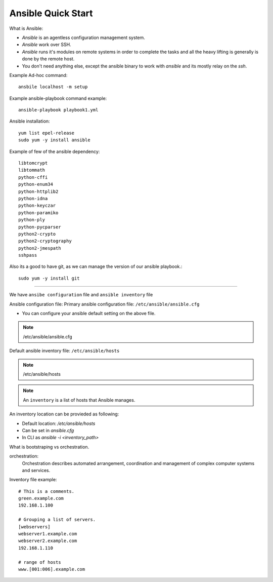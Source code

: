 Ansible Quick Start
=====

What is Ansible:

- `Ansible` is an agentless configuration management system.
- `Ansible` work over SSH.
- `Ansible` runs it's modules on remote systems in order to complete the tasks and all the heavy lifting is generally is done by the remote host.
- You don't need anything else, except the ansible binary to work with `ansible` and its mostly relay on the `ssh`.


Example Ad-hoc command:
::
    ansbile localhost -m setup

Example ansible-playbook command example:
::
    ansible-playbook playbook1.yml


Ansible installation:
::

    yum list epel-release
    sudo yum -y install ansible

Example of few of the ansible dependency:
::

    libtomcrypt
    libtommath
    python-cffi
    python-enum34
    python-httplib2
    python-idna
    python-keyczar
    python-paramiko
    python-ply
    python-pycparser
    python2-crypto
    python2-cryptography
    python2-jmespath
    sshpass

Also its a good to have git, as we can manage the version of our ansible playbook.:
::

    sudo yum -y install git


--------------


We have ``ansibe configuration`` file and ``ansible inventory`` file

Ansible configuration file:
Primary ansible configuration file: ``/etc/ansible/ansible.cfg``

- You can configure your ansible default setting on the above file.

.. note::
    /etc/ansible/ansible.cfg

Default ansible inventory file: ``/etc/ansible/hosts``

.. note::
    /etc/ansible/hosts

.. note::
    An ``inventory`` is a list of hosts that Ansible manages.


An inventory location can be provieded as following:

- Default location: `/etc/ansible/hosts`
- Can be set in `ansible.cfg`
- In CLI as `ansible -i <inventory_path>`

What is bootstraping vs orchestration. 

orchestration:
  Orchestration describes automated arrangement, coordination and management of complex computer systems and services.

Inventory file example:
::

    # This is a comments.
    green.example.com
    192.168.1.100

    # Grouping a list of servers.
    [webservers]
    webserver1.example.com
    webserver2.example.com
    192.168.1.110

    # range of hosts
    www.[001:006].example.com


